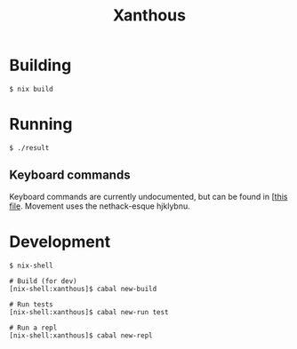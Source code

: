 #+TITLE: Xanthous

* Building

#+BEGIN_SRC shell
$ nix build
#+END_SRC

* Running

#+BEGIN_SRC shell
$ ./result
#+END_SRC

** Keyboard commands

Keyboard commands are currently undocumented, but can be found in [[[https://github.com/glittershark/xanthous/blob/master/src/Xanthous/Command.hs#L26][this file]].
Movement uses the nethack-esque hjklybnu.

* Development

#+BEGIN_SRC shell
$ nix-shell

# Build (for dev)
[nix-shell:xanthous]$ cabal new-build

# Run tests
[nix-shell:xanthous]$ cabal new-run test

# Run a repl
[nix-shell:xanthous]$ cabal new-repl
#+END_SRC

